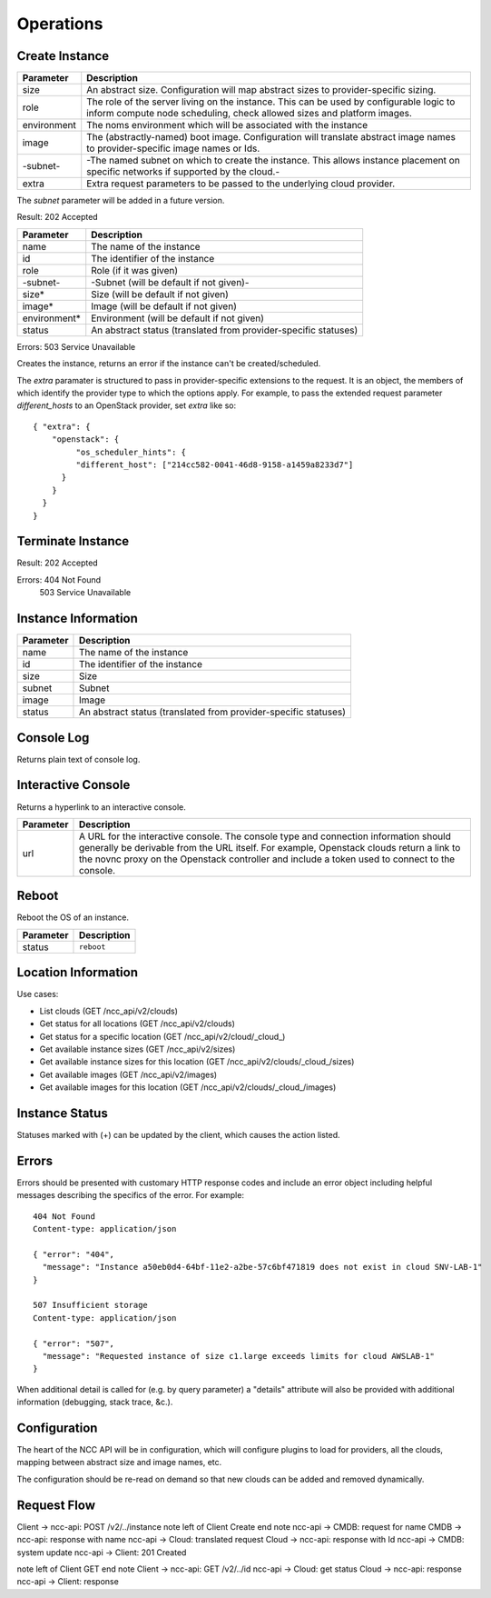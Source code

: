 Operations
==========

Create Instance
---------------

.. ::

   HTTP: POST /ncc_api/v2/clouds/_cloud_/instances

============== =============================================================
Parameter      Description
============== =============================================================
size           An abstract size. Configuration will map abstract sizes to
               provider-specific sizing.
role           The role of the server living on the instance. This can be
               used by configurable logic to inform compute node scheduling,
               check allowed sizes and platform images.
environment    The noms environment which will be associated with the
               instance
image          The (abstractly-named) boot image. Configuration will
               translate abstract image names to provider-specific image
               names or Ids.
-subnet-       -The named subnet on which to create the instance. This
               allows instance placement on specific networks if supported
               by the cloud.-
extra          Extra request parameters to be passed to the underlying
               cloud provider.
============== =============================================================

The *subnet* parameter will be added in a future version.

Result: 202 Accepted

============== =============================================================
Parameter      Description
============== =============================================================
name           The name of the instance
id             The identifier of the instance
role           Role (if it was given)
-subnet-       -Subnet (will be default if not given)-
size*          Size (will be default if not given)
image*         Image (will be default if not given)
environment*   Environment (will be default if not given)
status         An abstract status (translated from provider-specific
               statuses)
============== =============================================================

Errors: 503 Service Unavailable

Creates the instance, returns an error if the instance can't be created/scheduled.

The *extra* paramater is structured to pass in provider-specific extensions to
the request. It is an object, the members of which identify the provider type
to which the options apply. For example, to pass the extended request parameter
*different_hosts* to an OpenStack provider, set *extra* like so::

   { "extra": {
       "openstack": {
            "os_scheduler_hints": {
            "different_host": ["214cc582-0041-46d8-9158-a1459a8233d7"]
         }
       }
     }
   }

Terminate Instance
------------------

.. ::

   HTTP: DELETE /ncc_api/v2/clouds/_cloud_/instances/_id_

Result: 202 Accepted

Errors: 404 Not Found
   503 Service Unavailable

Instance Information
--------------------

.. ::

   HTTP: GET /ncc_api/v2/clouds/_cloud_/instances/_id_
   -GET /ncc_api/v2/clouds/_cloud_/instances/_name_-

============== =============================================================
Parameter      Description
============== =============================================================
name           The name of the instance
id             The identifier of the instance
size           Size
subnet         Subnet
image          Image
status         An abstract status (translated from provider-specific
               statuses)
============== =============================================================

Console Log
-----------

.. ::

   HTTP: GET /ncc_api/v2/clouds/_cloud_/instances/_id_/console_log

Returns plain text of console log.

Interactive Console
-------------------

.. ::

   HTTP: GET /ncc_api/v2/clouds/_cloud_/instances/_id_/console_url

Returns a hyperlink to an interactive console.

============ =============================================================
Parameter    Description
============ =============================================================
url          A URL for the interactive console. The console type and
             connection information should generally be derivable from the
             URL itself. For example, Openstack clouds return a link to
             the novnc proxy on the Openstack controller and include a
             token used to connect to the console.
============ =============================================================

Reboot
------

Reboot the OS of an instance.

.. ::

   HTTP: PUT /ncc_api/v2/locations/_location_/instances/_id_

============== =============================================================
Parameter      Description
============== =============================================================
status         ``reboot``
============== =============================================================

Location Information
--------------------

Use cases:

* List clouds (GET /ncc_api/v2/clouds)
* Get status for all locations (GET /ncc_api/v2/clouds)
* Get status for a specific location (GET /ncc_api/v2/cloud/_cloud_)
* Get available instance sizes (GET /ncc_api/v2/sizes)
* Get available instance sizes for this location (GET /ncc_api/v2/clouds/_cloud_/sizes)
* Get available images (GET /ncc_api/v2/images)
* Get available images for this location (GET /ncc_api/v2/clouds/_cloud_/images)

Instance Status
---------------

Statuses marked with (+) can be updated by the client, which causes the action
listed.

=================== ============== ============ == ==============================
NCC Status          Openstack_     `AWS EC2`_      Description
=================== ============== ============ == ==============================
active              ACTIVE         running         The instance is active
build               BUILD          pending         The instance has not finished
                                                   the original build process
terminated          DELETED        terminated      The instance is deleted
error               ERROR                          The instance is in error
hard-reboot (+)     HARD_REBOOT                    The instance is hard rebooting
active              PASSWORD                       The password is being reset on
                                                   the instance
reboot (+)          REBOOT                         The instance is in a soft
                                                   reboot state
provider-operation  REBUILD                        The instance is currently
                                                   being rebuilt from an image
provider-operation  RESCUE                         The server is in rescue mode
provider-operation  RESIZE                         Server is performing the
                                                   differential copy of data that
                                                   changed during its initial
                                                   copy
provider-operation  REVERT_RESIZE                  The resize or migration of a
                                                   instance failed for some
                                                   reason. The destination
                                                   instance is being cleaned up
                                                   and the original source
                                                   instance is restarting
active              SHUTOFF                        The instance was powered down
                                                   by the user
shutting-down                      shutting-down
suspending                         stopping
suspend (+)         SUSPENDED      stopped         The instance is suspended
unknown             UNKNOWN                        The state of the instance is
                                                   unknown
needs-verify        VERIFY_RESIZE                  System is awaiting confirmation
                                                   that the server is operational
                                                   after a move or resize
=================== ============== ============ == ==============================

.. _Openstack: http://docs.openstack.org/api/openstack-compute/2/content/List_Servers-d1e2078.html

.. _`AWS EC2`: http://docs.aws.amazon.com/AWSEC2/latest/APIReference/ApiReference-ItemType-InstanceStateType.html


Errors
------

Errors should be presented with customary HTTP response codes and include an
error object including helpful messages describing the specifics of the error.
For example::

   404 Not Found
   Content-type: application/json

   { "error": "404",
     "message": "Instance a50eb0d4-64bf-11e2-a2be-57c6bf471819 does not exist in cloud SNV-LAB-1"
   }

   507 Insufficient storage
   Content-type: application/json

   { "error": "507",
     "message": "Requested instance of size c1.large exceeds limits for cloud AWSLAB-1"
   }

When additional detail is called for (e.g. by query parameter) a "details"
attribute will also be provided with additional information (debugging, stack
trace, &c.).

Configuration
-------------

The heart of the NCC API will be in configuration, which will configure plugins
to load for providers, all the clouds, mapping between abstract size and image
names, etc.

The configuration should be re-read on demand so that new clouds can be added
and removed dynamically.

Request Flow
------------

Client -> ncc-api: POST /v2/../instance
note left of Client
Create
end note
ncc-api -> CMDB: request for name
CMDB -> ncc-api: response with name
ncc-api -> Cloud: translated request
Cloud -> ncc-api: response with Id
ncc-api -> CMDB: system update
ncc-api -> Client: 201 Created

note left of Client
GET
end note
Client -> ncc-api: GET /v2/../id
ncc-api -> Cloud: get status
Cloud -> ncc-api: response
ncc-api -> Client: response

